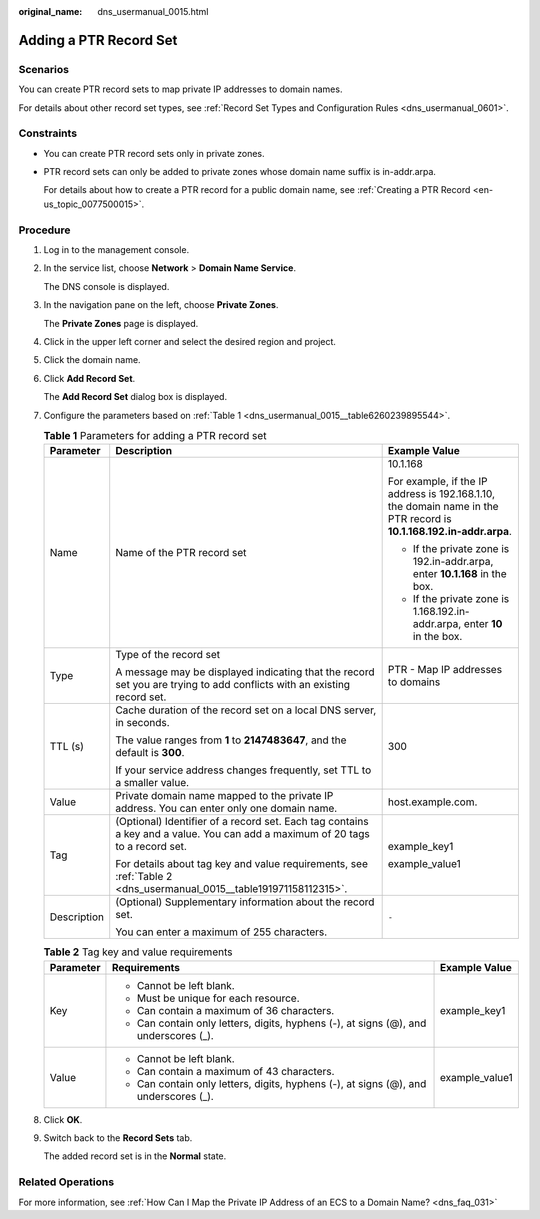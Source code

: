 :original_name: dns_usermanual_0015.html

.. _dns_usermanual_0015:

Adding a PTR Record Set
=======================

**Scenarios**
-------------

You can create PTR record sets to map private IP addresses to domain names.

For details about other record set types, see :ref:`Record Set Types and Configuration Rules <dns_usermanual_0601>`.

Constraints
-----------

-  You can create PTR record sets only in private zones.

-  PTR record sets can only be added to private zones whose domain name suffix is in-addr.arpa.

   For details about how to create a PTR record for a public domain name, see :ref:`Creating a PTR Record <en-us_topic_0077500015>`.

**Procedure**
-------------

#. Log in to the management console.

#. In the service list, choose **Network** > **Domain Name Service**.

   The DNS console is displayed.

#. In the navigation pane on the left, choose **Private Zones**.

   The **Private Zones** page is displayed.

#. Click |image1| in the upper left corner and select the desired region and project.

#. Click the domain name.

#. Click **Add Record Set**.

   The **Add Record Set** dialog box is displayed.

#. Configure the parameters based on :ref:`Table 1 <dns_usermanual_0015__table6260239895544>`.

   .. _dns_usermanual_0015__table6260239895544:

   .. table:: **Table 1** Parameters for adding a PTR record set

      +-----------------------+-------------------------------------------------------------------------------------------------------------------------------+---------------------------------------------------------------------------------------------------------------------+
      | Parameter             | Description                                                                                                                   | Example Value                                                                                                       |
      +=======================+===============================================================================================================================+=====================================================================================================================+
      | Name                  | Name of the PTR record set                                                                                                    | 10.1.168                                                                                                            |
      |                       |                                                                                                                               |                                                                                                                     |
      |                       |                                                                                                                               | For example, if the IP address is 192.168.1.10, the domain name in the PTR record is **10.1.168.192.in-addr.arpa**. |
      |                       |                                                                                                                               |                                                                                                                     |
      |                       |                                                                                                                               | -  If the private zone is 192.in-addr.arpa, enter **10.1.168** in the box.                                          |
      |                       |                                                                                                                               | -  If the private zone is 1.168.192.in-addr.arpa, enter **10** in the box.                                          |
      +-----------------------+-------------------------------------------------------------------------------------------------------------------------------+---------------------------------------------------------------------------------------------------------------------+
      | Type                  | Type of the record set                                                                                                        | PTR - Map IP addresses to domains                                                                                   |
      |                       |                                                                                                                               |                                                                                                                     |
      |                       | A message may be displayed indicating that the record set you are trying to add conflicts with an existing record set.        |                                                                                                                     |
      +-----------------------+-------------------------------------------------------------------------------------------------------------------------------+---------------------------------------------------------------------------------------------------------------------+
      | TTL (s)               | Cache duration of the record set on a local DNS server, in seconds.                                                           | 300                                                                                                                 |
      |                       |                                                                                                                               |                                                                                                                     |
      |                       | The value ranges from **1** to **2147483647**, and the default is **300**.                                                    |                                                                                                                     |
      |                       |                                                                                                                               |                                                                                                                     |
      |                       | If your service address changes frequently, set TTL to a smaller value.                                                       |                                                                                                                     |
      +-----------------------+-------------------------------------------------------------------------------------------------------------------------------+---------------------------------------------------------------------------------------------------------------------+
      | Value                 | Private domain name mapped to the private IP address. You can enter only one domain name.                                     | host.example.com.                                                                                                   |
      +-----------------------+-------------------------------------------------------------------------------------------------------------------------------+---------------------------------------------------------------------------------------------------------------------+
      | Tag                   | (Optional) Identifier of a record set. Each tag contains a key and a value. You can add a maximum of 20 tags to a record set. | example_key1                                                                                                        |
      |                       |                                                                                                                               |                                                                                                                     |
      |                       | For details about tag key and value requirements, see :ref:`Table 2 <dns_usermanual_0015__table191971158112315>`.             | example_value1                                                                                                      |
      +-----------------------+-------------------------------------------------------------------------------------------------------------------------------+---------------------------------------------------------------------------------------------------------------------+
      | Description           | (Optional) Supplementary information about the record set.                                                                    | ``-``                                                                                                               |
      |                       |                                                                                                                               |                                                                                                                     |
      |                       | You can enter a maximum of 255 characters.                                                                                    |                                                                                                                     |
      +-----------------------+-------------------------------------------------------------------------------------------------------------------------------+---------------------------------------------------------------------------------------------------------------------+

   .. _dns_usermanual_0015__table191971158112315:

   .. table:: **Table 2** Tag key and value requirements

      +-----------------------+--------------------------------------------------------------------------------------+-----------------------+
      | Parameter             | Requirements                                                                         | Example Value         |
      +=======================+======================================================================================+=======================+
      | Key                   | -  Cannot be left blank.                                                             | example_key1          |
      |                       | -  Must be unique for each resource.                                                 |                       |
      |                       | -  Can contain a maximum of 36 characters.                                           |                       |
      |                       | -  Can contain only letters, digits, hyphens (-), at signs (@), and underscores (_). |                       |
      +-----------------------+--------------------------------------------------------------------------------------+-----------------------+
      | Value                 | -  Cannot be left blank.                                                             | example_value1        |
      |                       | -  Can contain a maximum of 43 characters.                                           |                       |
      |                       | -  Can contain only letters, digits, hyphens (-), at signs (@), and underscores (_). |                       |
      +-----------------------+--------------------------------------------------------------------------------------+-----------------------+

#. Click **OK**.

#. Switch back to the **Record Sets** tab.

   The added record set is in the **Normal** state.

Related Operations
------------------

For more information, see :ref:`How Can I Map the Private IP Address of an ECS to a Domain Name? <dns_faq_031>`

.. |image1| image:: /_static/images/en-us_image_0000001942372381.png
